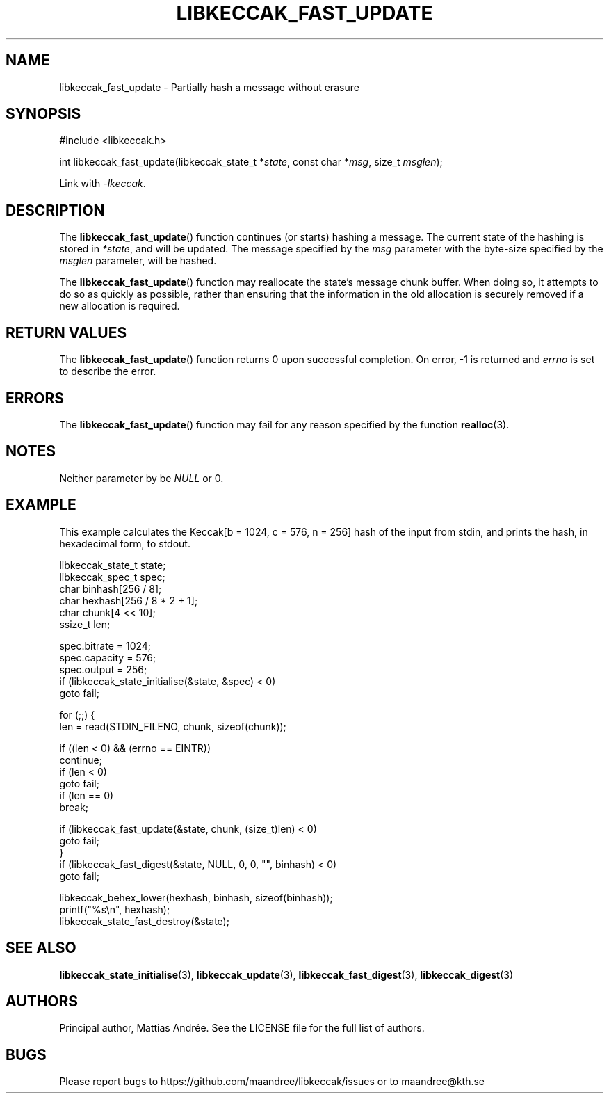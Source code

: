 .TH LIBKECCAK_FAST_UPDATE 3 LIBKECCAK-%VERSION%
.SH NAME
libkeccak_fast_update - Partially hash a message without erasure
.SH SYNOPSIS
.LP
.nf
#include <libkeccak.h>
.P
int libkeccak_fast_update(libkeccak_state_t *\fIstate\fP, const char *\fImsg\fP, size_t \fImsglen\fP);
.fi
.P
Link with \fI-lkeccak\fP.
.SH DESCRIPTION
The
.BR libkeccak_fast_update ()
function continues (or starts) hashing a message.
The current state of the hashing is stored in \fI*state\fP,
and will be updated. The message specified by the \fImsg\fP
parameter with the byte-size specified by the \fImsglen\fP
parameter, will be hashed.
.PP
The
.BR libkeccak_fast_update ()
function may reallocate the state's message chunk buffer.
When doing so, it attempts to do so as quickly as possible,
rather than ensuring that the information in the old
allocation is securely removed if a new allocation is required.
.SH RETURN VALUES
The
.BR libkeccak_fast_update ()
function returns 0 upon successful completion. On error,
-1 is returned and \fIerrno\fP is set to describe the error.
.SH ERRORS
The
.BR libkeccak_fast_update ()
function may fail for any reason specified by the function
.BR realloc (3).
.SH NOTES
Neither parameter by be \fINULL\fP or 0.
.SH EXAMPLE
This example calculates the Keccak[b = 1024, c = 576, n = 256]
hash of the input from stdin, and prints the hash, in hexadecimal
form, to stdout.
.LP
.nf
libkeccak_state_t state;
libkeccak_spec_t spec;
char binhash[256 / 8];
char hexhash[256 / 8 * 2 + 1];
char chunk[4 << 10];
ssize_t len;

spec.bitrate = 1024;
spec.capacity = 576;
spec.output = 256;
if (libkeccak_state_initialise(&state, &spec) < 0)
    goto fail;

for (;;) {
    len = read(STDIN_FILENO, chunk, sizeof(chunk));

    if ((len < 0) && (errno == EINTR))
        continue;
    if (len < 0)
        goto fail;
    if (len == 0)
        break;

    if (libkeccak_fast_update(&state, chunk, (size_t)len) < 0)
        goto fail;
}
if (libkeccak_fast_digest(&state, NULL, 0, 0, "", binhash) < 0)
    goto fail;

libkeccak_behex_lower(hexhash, binhash, sizeof(binhash));
printf("%s\\n", hexhash);
libkeccak_state_fast_destroy(&state);
.fi
.SH SEE ALSO
.BR libkeccak_state_initialise (3),
.BR libkeccak_update (3),
.BR libkeccak_fast_digest (3),
.BR libkeccak_digest (3)
.SH AUTHORS
Principal author, Mattias Andrée.  See the LICENSE file for the full
list of authors.
.SH BUGS
Please report bugs to https://github.com/maandree/libkeccak/issues or to
maandree@kth.se
